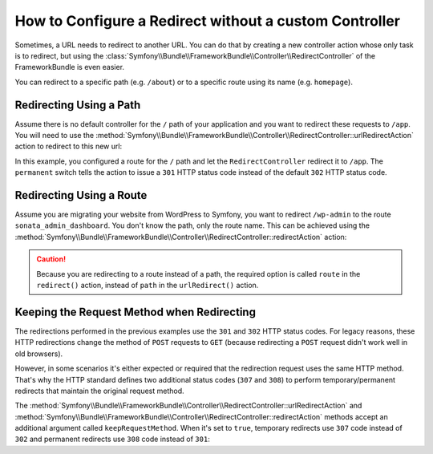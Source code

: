 .. index::
   single: Routing; Redirect using Framework:RedirectController

How to Configure a Redirect without a custom Controller
=======================================================

Sometimes, a URL needs to redirect to another URL. You can do that by creating
a new controller action whose only task is to redirect, but using the
:class:`Symfony\\Bundle\\FrameworkBundle\\Controller\\RedirectController` of
the FrameworkBundle is even easier.

You can redirect to a specific path (e.g. ``/about``) or to a specific route
using its name (e.g. ``homepage``).

Redirecting Using a Path
------------------------

Assume there is no default controller for the ``/`` path of your application
and you want to redirect these requests to ``/app``. You will need to use the
:method:`Symfony\\Bundle\\FrameworkBundle\\Controller\\RedirectController::urlRedirectAction`
action to redirect to this new url:

.. configuration-block::

    .. code-block:: yaml

        # config/routes.yaml

        # load some routes - one should ultimately have the path "/app"
        controllers:
            resource: ../src/Controller/
            type:     annotation
            prefix:   /app

        # redirecting the homepage
        homepage:
            path: /
            controller: Symfony\Bundle\FrameworkBundle\Controller\RedirectController::urlRedirectAction
            defaults:
                path: /app
                permanent: true

    .. code-block:: xml

        <!-- config/routes.xml -->
        <?xml version="1.0" encoding="UTF-8" ?>
        <routes xmlns="http://symfony.com/schema/routing"
            xmlns:xsi="http://www.w3.org/2001/XMLSchema-instance"
            xsi:schemaLocation="http://symfony.com/schema/routing
                http://symfony.com/schema/routing/routing-1.0.xsd">

            <!-- load some routes - one should ultimately have the path "/app" -->
            <import resource="../src/Controller/"
                type="annotation"
                prefix="/app"
            />

            <!-- redirecting the homepage -->
            <route id="homepage" path="/">
                <default key="_controller">Symfony\Bundle\FrameworkBundle\Controller\RedirectController::urlRedirectAction</default>
                <default key="path">/app</default>
                <default key="permanent">true</default>
            </route>
        </routes>

    .. code-block:: php

        // config/routes.php
        use Symfony\Component\Routing\RouteCollection;
        use Symfony\Component\Routing\Route;

        $routes = new RouteCollection();

        // load some routes - one should ultimately have the path "/app"
        $appRoutes = $loader->import("../src/Controller/", "annotation");
        $appRoutes->setPrefix('/app');

        $routes->addCollection($appRoutes);

        // redirecting the homepage
        $routes->add('homepage', new Route('/', array(
            '_controller' => 'Symfony\Bundle\FrameworkBundle\Controller\RedirectController::urlRedirectAction',
            'path'        => '/app',
            'permanent'   => true,
        )));

        return $routes;

In this example, you configured a route for the ``/`` path and let the
``RedirectController`` redirect it to ``/app``. The ``permanent`` switch
tells the action to issue a ``301`` HTTP status code instead of the default
``302`` HTTP status code.

Redirecting Using a Route
-------------------------

Assume you are migrating your website from WordPress to Symfony, you want to
redirect ``/wp-admin`` to the route ``sonata_admin_dashboard``. You don't know
the path, only the route name. This can be achieved using the
:method:`Symfony\\Bundle\\FrameworkBundle\\Controller\\RedirectController::redirectAction`
action:

.. configuration-block::

    .. code-block:: yaml

        # config/routes.yaml

        # ...

        admin:
            path: /wp-admin
            controller: Symfony\Bundle\FrameworkBundle\Controller\RedirectController::redirectAction
            defaults:
                route: sonata_admin_dashboard
                # make a permanent redirection...
                permanent: true
                # ...and keep the original query string parameters
                keepQueryParams: true

    .. code-block:: xml

        <!-- config/routes.xml -->
        <?xml version="1.0" encoding="UTF-8" ?>
        <routes xmlns="http://symfony.com/schema/routing"
            xmlns:xsi="http://www.w3.org/2001/XMLSchema-instance"
            xsi:schemaLocation="http://symfony.com/schema/routing
                http://symfony.com/schema/routing/routing-1.0.xsd">

            <!-- ... -->

            <route id="admin" path="/wp-admin">
                <default key="_controller">Symfony\Bundle\FrameworkBundle\Controller\RedirectController::redirectAction</default>
                <default key="route">sonata_admin_dashboard</default>
                <!-- make a permanent redirection... -->
                <default key="permanent">true</default>
                <!-- ...and keep the original query string parameters -->
                <default key="keepQueryParams">true</default>
            </route>
        </routes>

    .. code-block:: php

        // config/routes.php
        use Symfony\Component\Routing\RouteCollection;
        use Symfony\Component\Routing\Route;

        $routes = new RouteCollection();
        // ...

        $routes->add('admin', new Route('/wp-admin', array(
            '_controller' => 'Symfony\Bundle\FrameworkBundle\Controller\RedirectController::redirectAction',
            'route'       => 'sonata_admin_dashboard',
            // make a permanent redirection...
            'permanent'   => true,
            // ...and keep the original query string parameters
            'keepQueryParams' => true,
        )));

        return $routes;

.. versionadded:: 4.1
    The ``keepQueryParams`` option was introduced in Symfony 4.1.

.. caution::

    Because you are redirecting to a route instead of a path, the required
    option is called ``route`` in the ``redirect()`` action, instead of ``path``
    in the ``urlRedirect()`` action.

Keeping the Request Method when Redirecting
-------------------------------------------

.. versionadded:: 4.1
    The feature to keep the request method when redirecting was introduced in
    Symfony 4.1.

The redirections performed in the previous examples use the ``301`` and ``302``
HTTP status codes. For legacy reasons, these HTTP redirections change the method
of ``POST`` requests to ``GET`` (because redirecting a ``POST`` request didn't
work well in old browsers).

However, in some scenarios it's either expected or required that the redirection
request uses the same HTTP method. That's why the HTTP standard defines two
additional status codes (``307`` and ``308``) to perform temporary/permanent
redirects that maintain the original request method.

The :method:`Symfony\\Bundle\\FrameworkBundle\\Controller\\RedirectController::urlRedirectAction`
and :method:`Symfony\\Bundle\\FrameworkBundle\\Controller\\RedirectController::redirectAction`
methods accept an additional argument called ``keepRequestMethod``. When it's
set to ``true``, temporary redirects use ``307`` code instead of ``302`` and
permanent redirects use ``308`` code instead of ``301``:

.. configuration-block::

    .. code-block:: yaml

        # config/routes.yaml

        # redirects with the 308 status code
        route_foo:
            # ...
            controller: Symfony\Bundle\FrameworkBundle\Controller\RedirectController::redirectAction
            defaults:
                # ...
                permanent: true
                keepRequestMethod: true

        # redirects with the 307 status code
        route_bar:
            # ...
            controller: Symfony\Bundle\FrameworkBundle\Controller\RedirectController::redirectAction
            defaults:
                # ...
                permanent: false
                keepRequestMethod: true

    .. code-block:: xml

        <!-- config/routes.xml -->
        <?xml version="1.0" encoding="UTF-8" ?>
        <routes xmlns="http://symfony.com/schema/routing"
            xmlns:xsi="http://www.w3.org/2001/XMLSchema-instance"
            xsi:schemaLocation="http://symfony.com/schema/routing
                http://symfony.com/schema/routing/routing-1.0.xsd">

            <!-- redirects with the 308 status code -->
            <route id="route_foo" path="...">
                <!-- ... -->
                <default key="_controller">Symfony\Bundle\FrameworkBundle\Controller\RedirectController::urlRedirectAction</default>
                <default key="permanent">true</default>
                <default key="keepRequestMethod">true</default>
            </route>

            <!-- redirects with the 307 status code -->
            <route id="route_bar" path="...">
                <!-- ... -->
                <default key="_controller">Symfony\Bundle\FrameworkBundle\Controller\RedirectController::urlRedirectAction</default>
                <default key="permanent">false</default>
                <default key="keepRequestMethod">true</default>
            </route>
        </routes>

    .. code-block:: php

        // config/routes.php
        use Symfony\Component\Routing\RouteCollection;
        use Symfony\Component\Routing\Route;

        $collection = new RouteCollection();

        // redirects with the 308 status code
        $collection->add('route_foo', new Route('...', array(
            // ...
            '_controller'       => 'Symfony\Bundle\FrameworkBundle\Controller\RedirectController::urlRedirectAction',
            'permanent'         => true,
            'keepRequestMethod' => true,
        )));

        // redirects with the 307 status code
        $collection->add('route_bar', new Route('...', array(
            // ...
            '_controller'       => 'Symfony\Bundle\FrameworkBundle\Controller\RedirectController::urlRedirectAction',
            'permanent'         => false,
            'keepRequestMethod' => true,
        )));

        return $collection;
